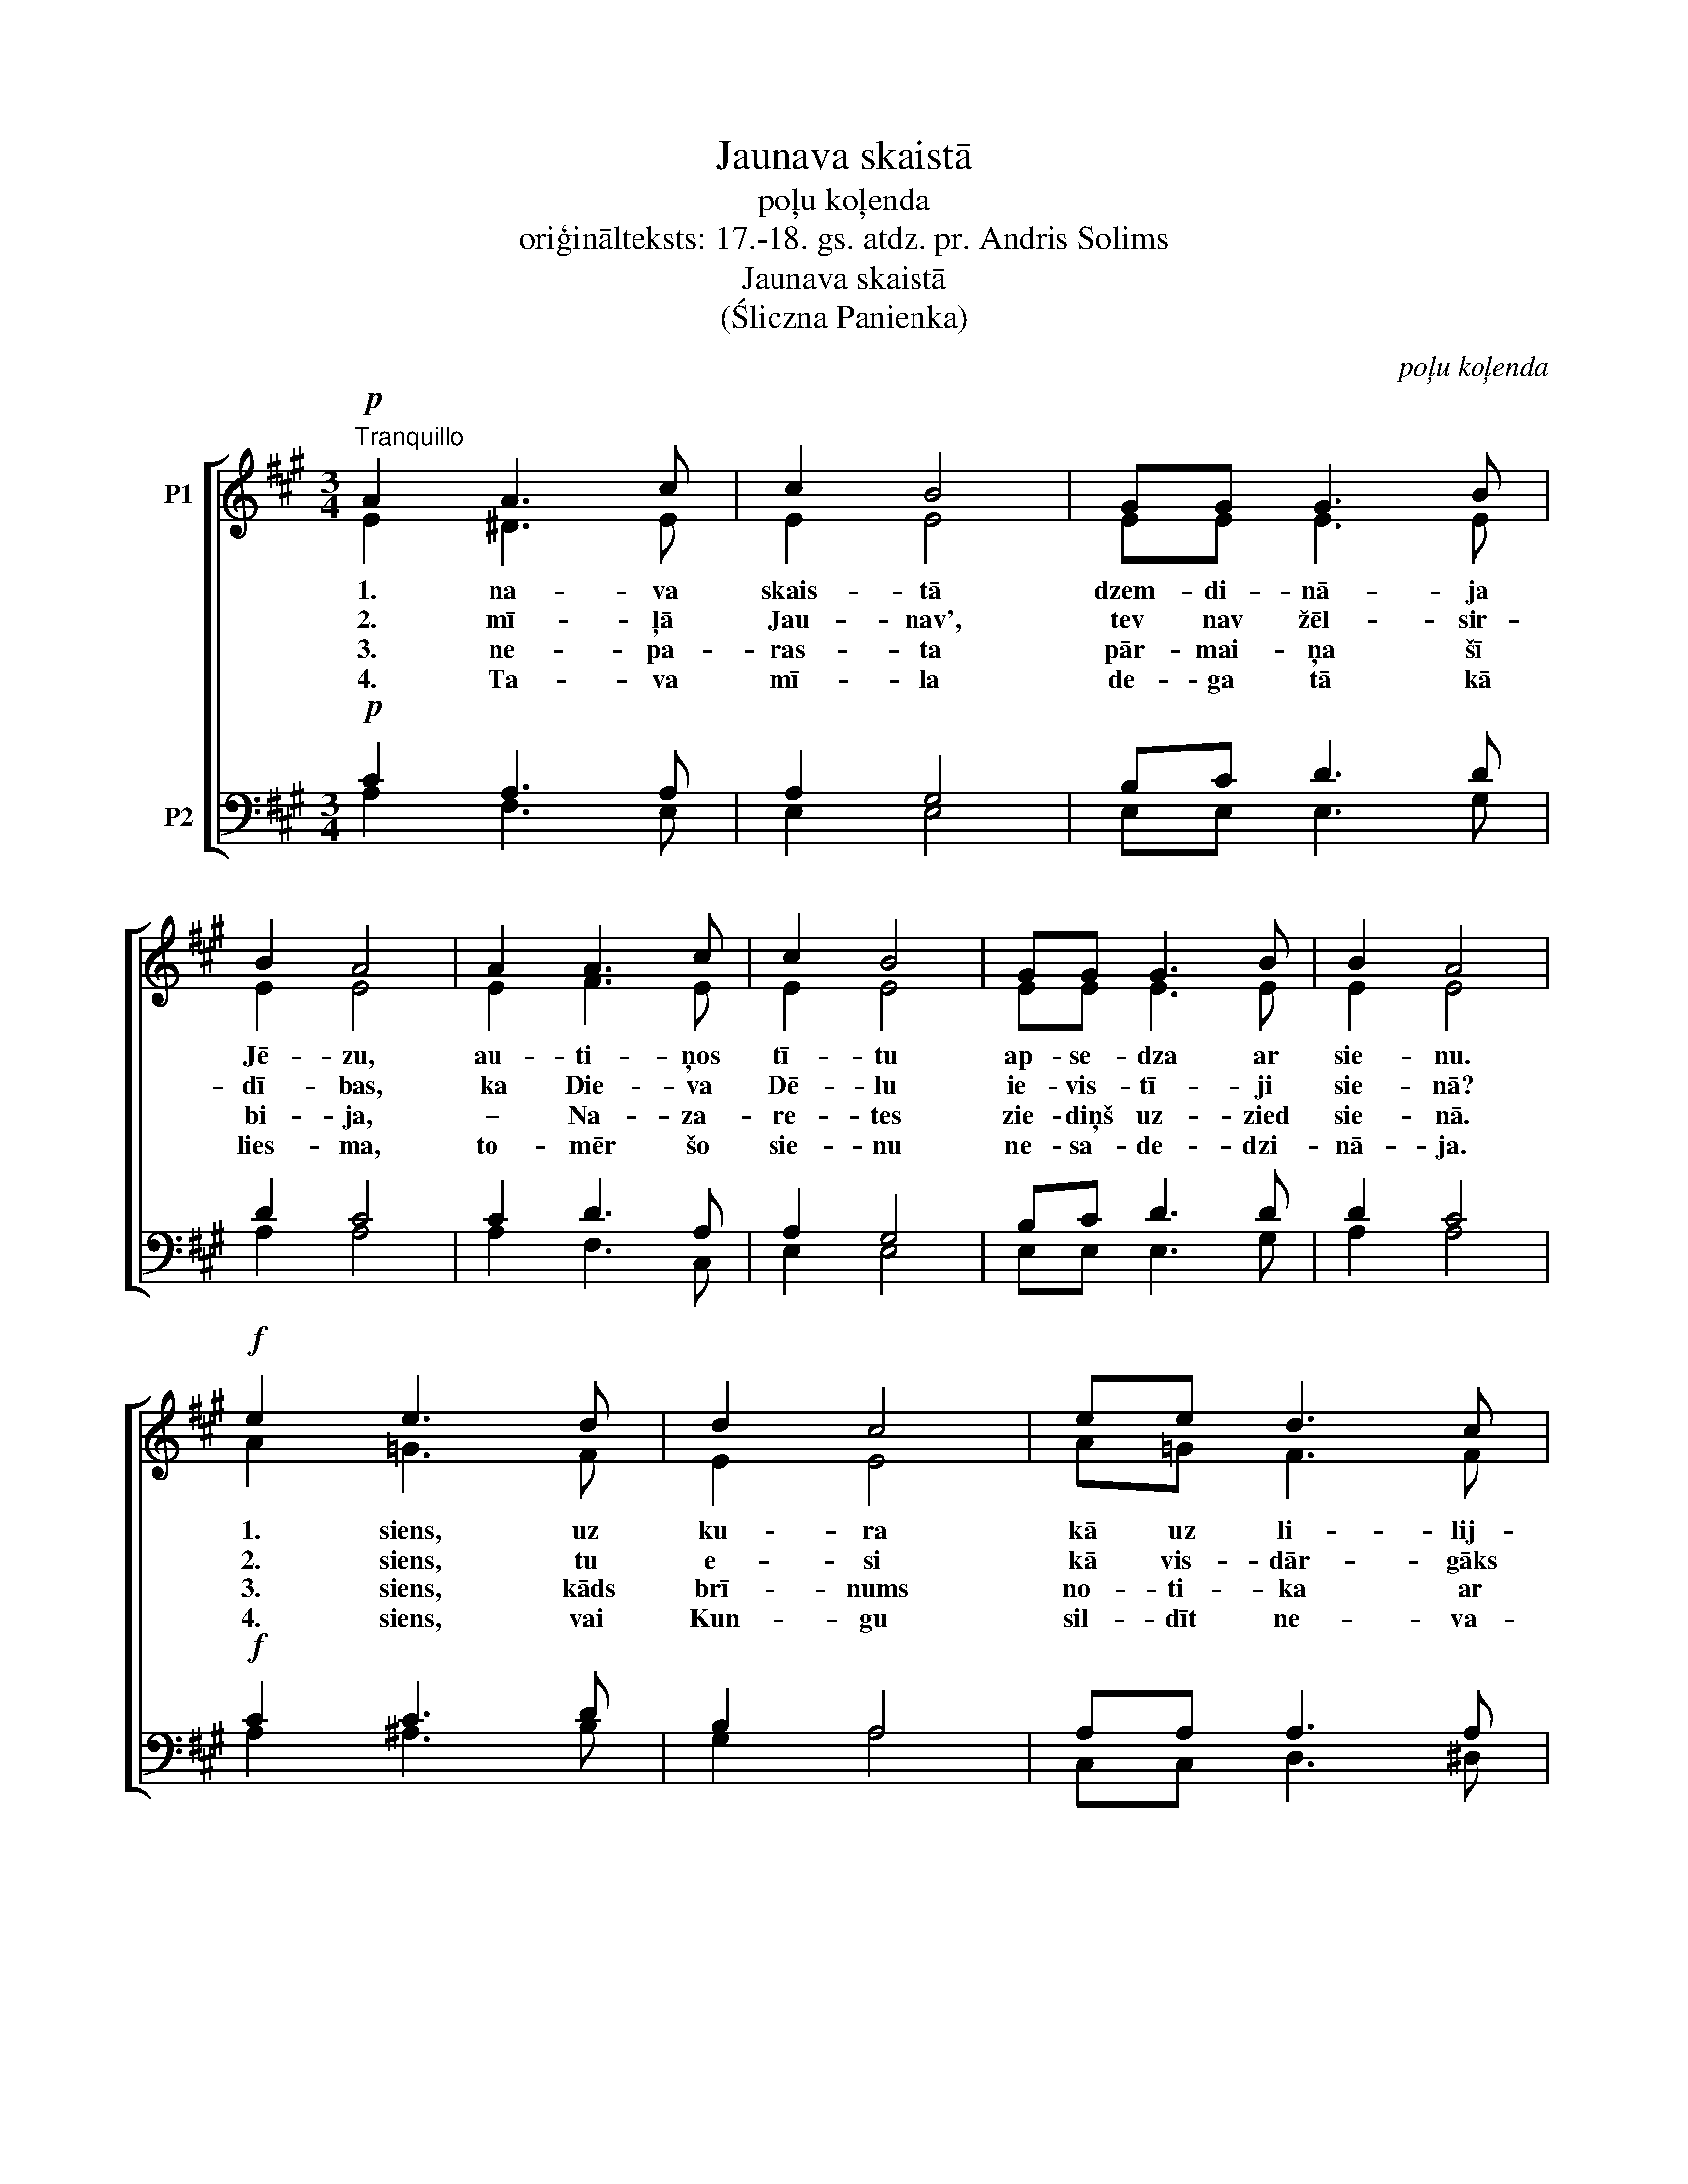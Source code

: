 X:1
T:Jaunava skaistā
T:poļu koļenda
T:oriģinālteksts: 17.-18. gs. atdz. pr. Andris Solims
T:Jaunava skaistā
T:(Śliczna Panienka)
C:poļu koļenda
Z:oriģinālteksts: 17.-18. gs.
Z:atdz. pr. Andris Solims
%%score [ ( 1 2 ) ( 3 4 ) ]
L:1/8
M:3/4
K:A
V:1 treble nm="P1"
V:2 treble 
V:3 bass nm="P2"
V:4 bass 
V:1
!p!"^Tranquillo" A2 A3 c | c2 B4 | GG G3 B | B2 A4 | A2 A3 c | c2 B4 | GG G3 B | B2 A4 | %8
w: 1. na- va|skais- tā|dzem- di- nā- ja|Jē- zu,|au- ti- ņos|tī- tu|ap- se- dza ar|sie- nu.|
w: 2. mī- ļā|Jau- nav',|tev nav žēl- sir-|dī- bas,|ka Die- va|Dē- lu|ie- vis- tī- ji|sie- nā?|
w: 3. ne- pa-|ras- ta|pār- mai- ņa šī|bi- ja,|– Na- za-|re- tes|zie- diņš uz- zied|sie- nā.|
w: 4. Ta- va|mī- la|de- ga tā kā|lies- ma,|to- mēr šo|sie- nu|ne- sa- de- dzi-|nā- ja.|
!f! e2 e3 d | d2 c4 | ee d3 c | c2 B4 | A2 A3 c | c2 B4 | GG G3 B | B2 A4 |] %16
w: 1. siens, uz|ku- ra|kā uz li- lij-|zie- da|Ma- ri- ja|gul- da|mai- go Bēr- nu|Jē- zu.|
w: 2. siens, tu|e- si|kā vis- dār- gāks|zie- diņš:|uz se- vis|gul- di|na- ba- dzī- go|Die- vu.|
w: 3. siens, kāds|brī- nums|no- ti- ka ar|te- vi,|jo tu kā|skais- ti|zie- di uz- zie-|dē- ji?|
w: 4. siens, vai|Kun- gu|sil- dīt ne- va-|rē- ji?|Lai mū- su|sir- dis|sa- sil- dī- tu|Jē- zu!|
V:2
 E2 ^D3 E | E2 E4 | EE E3 E | E2 E4 | E2 F3 E | E2 E4 | EE E3 E | E2 E4 | A2 =G3 F | E2 E4 | %10
 A=G F3 F | (E^DEF) (E=D) | C2 D3 E | E2 E4 | EE E3 E | E2 E4 |] %16
V:3
!p! C2 A,3 A, | A,2 G,4 | B,C D3 D | D2 C4 | C2 D3 A, | A,2 G,4 | B,C D3 D | D2 C4 |!f! C2 C3 D | %9
 B,2 A,4 | A,A, A,3 A, | A,2 G,4 | (A,G,) F,3 A, | A,2 G,4 | B,C D3 D | D2 C4 |] %16
V:4
 A,2 F,3 E, | E,2 E,4 | E,E, E,3 G, | A,2 A,4 | A,2 F,3 C, | E,2 E,4 | E,E, E,3 G, | A,2 A,4 | %8
 A,2 ^A,3 B, | G,2 A,4 | C,C, D,3 ^D, | E,2 E,4 | (F,E,) D,3 C, | (A,,C,) E,4 | E,E, E,3 G, | %15
 A,2 [A,,A,]4 |] %16

